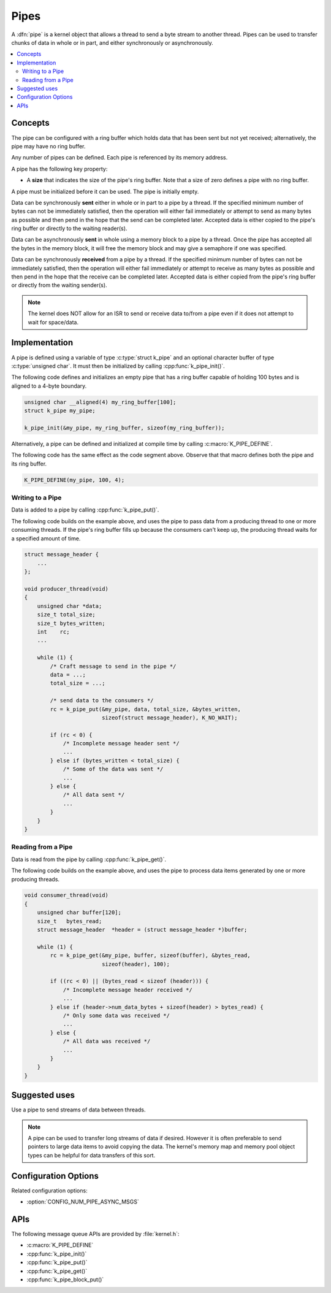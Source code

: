 .. _pipes_v2:

Pipes
#####

A :dfn:`pipe` is a kernel object that allows a thread to send a byte stream
to another thread. Pipes can be used to transfer chunks of data in whole
or in part, and either synchronously or asynchronously.

.. contents::
    :local:
    :depth: 2

Concepts
********

The pipe can be configured with a ring buffer which holds data that has been
sent but not yet received; alternatively, the pipe may have no ring buffer.

Any number of pipes can be defined. Each pipe is referenced by its memory
address.

A pipe has the following key property:

* A **size** that indicates the size of the pipe's ring buffer. Note that a
  size of zero defines a pipe with no ring buffer.

A pipe must be initialized before it can be used. The pipe is initially empty.

Data can be synchronously **sent** either in whole or in part to a pipe by a
thread. If the specified minimum number of bytes can not be immediately
satisfied, then the operation will either fail immediately or attempt to send
as many bytes as possible and then pend in the hope that the send can be
completed later. Accepted data is either copied to the pipe's ring buffer
or directly to the waiting reader(s).

Data can be asynchronously **sent** in whole using a memory block to a pipe by
a thread. Once the pipe has accepted all the bytes in the memory block, it will
free the memory block and may give a semaphore if one was specified.

Data can be synchronously **received** from a pipe by a thread. If the specified
minimum number of bytes can not be immediately satisfied, then the operation
will either fail immediately or attempt to receive as many bytes as possible
and then pend in the hope that the receive can be completed later. Accepted
data is either copied from the pipe's ring buffer or directly from the
waiting sender(s).

.. note::
    The kernel does NOT allow for an ISR to send or receive data to/from a
    pipe even if it does not attempt to wait for space/data.

Implementation
**************

A pipe is defined using a variable of type :c:type:`struct k_pipe` and an
optional character buffer of type :c:type:`unsigned char`. It must then be
initialized by calling :cpp:func:`k_pipe_init()`.

The following code defines and initializes an empty pipe that has a ring
buffer capable of holding 100 bytes and is aligned to a 4-byte boundary.


.. code-block:: c

    unsigned char __aligned(4) my_ring_buffer[100];
    struct k_pipe my_pipe;

    k_pipe_init(&my_pipe, my_ring_buffer, sizeof(my_ring_buffer));

Alternatively, a pipe can be defined and initialized at compile time by
calling :c:macro:`K_PIPE_DEFINE`.

The following code has the same effect as the code segment above. Observe
that that macro defines both the pipe and its ring buffer.

.. code-block:: c

    K_PIPE_DEFINE(my_pipe, 100, 4);

Writing to a Pipe
=================

Data is added to a pipe by calling :cpp:func:`k_pipe_put()`.

The following code builds on the example above, and uses the pipe to pass
data from a producing thread to one or more consuming threads. If the pipe's
ring buffer fills up because the consumers can't keep up, the producing thread
waits for a specified amount of time.

.. code-block:: c

    struct message_header {
        ...
    };

    void producer_thread(void)
    {
        unsigned char *data;
        size_t total_size;
        size_t bytes_written;
        int    rc;
        ...

        while (1) {
            /* Craft message to send in the pipe */
            data = ...;
            total_size = ...;

            /* send data to the consumers */
            rc = k_pipe_put(&my_pipe, data, total_size, &bytes_written,
                            sizeof(struct message_header), K_NO_WAIT);

            if (rc < 0) {
                /* Incomplete message header sent */
                ...
            } else if (bytes_written < total_size) {
                /* Some of the data was sent */
                ...
            } else {
                /* All data sent */
                ...
            }
        }
    }

Reading from a Pipe
===================

Data is read from the pipe by calling :cpp:func:`k_pipe_get()`.

The following code builds on the example above, and uses the pipe to
process data items generated by one or more producing threads.

.. code-block:: c

    void consumer_thread(void)
    {
        unsigned char buffer[120];
        size_t   bytes_read;
        struct message_header  *header = (struct message_header *)buffer;

        while (1) {
            rc = k_pipe_get(&my_pipe, buffer, sizeof(buffer), &bytes_read,
                            sizeof(header), 100);

            if ((rc < 0) || (bytes_read < sizeof (header))) {
                /* Incomplete message header received */
                ...
            } else if (header->num_data_bytes + sizeof(header) > bytes_read) {
                /* Only some data was received */
                ...
            } else {
                /* All data was received */
                ...
            }
        }
    }

Suggested uses
**************

Use a pipe to send streams of data between threads.

.. note::
    A pipe can be used to transfer long streams of data if desired.  However
    it is often preferable to send pointers to large data items to avoid
    copying the data. The kernel's memory map and memory pool object types
    can be helpful for data transfers of this sort.

Configuration Options
*********************

Related configuration options:

* :option:`CONFIG_NUM_PIPE_ASYNC_MSGS`

APIs
****

The following message queue APIs are provided by :file:`kernel.h`:

* :c:macro:`K_PIPE_DEFINE`
* :cpp:func:`k_pipe_init()`
* :cpp:func:`k_pipe_put()`
* :cpp:func:`k_pipe_get()`
* :cpp:func:`k_pipe_block_put()`
